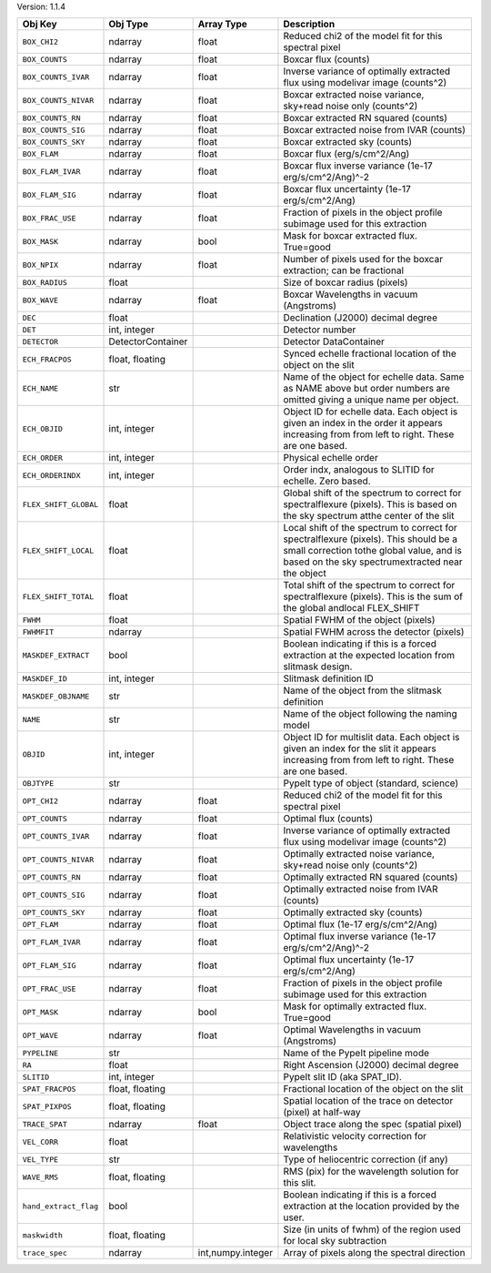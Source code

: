 

Version: 1.1.4

=====================  =================  =================  ====================================================================================================================================================================================
Obj Key                Obj Type           Array Type         Description                                                                                                                                                                         
=====================  =================  =================  ====================================================================================================================================================================================
``BOX_CHI2``           ndarray            float              Reduced chi2 of the model fit for this spectral pixel                                                                                                                               
``BOX_COUNTS``         ndarray            float              Boxcar flux (counts)                                                                                                                                                                
``BOX_COUNTS_IVAR``    ndarray            float              Inverse variance of optimally extracted flux using modelivar image (counts^2)                                                                                                       
``BOX_COUNTS_NIVAR``   ndarray            float              Boxcar extracted noise variance, sky+read noise only (counts^2)                                                                                                                     
``BOX_COUNTS_RN``      ndarray            float              Boxcar extracted RN squared (counts)                                                                                                                                                
``BOX_COUNTS_SIG``     ndarray            float              Boxcar extracted noise from IVAR (counts)                                                                                                                                           
``BOX_COUNTS_SKY``     ndarray            float              Boxcar extracted sky (counts)                                                                                                                                                       
``BOX_FLAM``           ndarray            float              Boxcar flux (erg/s/cm^2/Ang)                                                                                                                                                        
``BOX_FLAM_IVAR``      ndarray            float              Boxcar flux inverse variance (1e-17 erg/s/cm^2/Ang)^-2                                                                                                                              
``BOX_FLAM_SIG``       ndarray            float              Boxcar flux uncertainty (1e-17 erg/s/cm^2/Ang)                                                                                                                                      
``BOX_FRAC_USE``       ndarray            float              Fraction of pixels in the object profile subimage used for this extraction                                                                                                          
``BOX_MASK``           ndarray            bool               Mask for boxcar extracted flux. True=good                                                                                                                                           
``BOX_NPIX``           ndarray            float              Number of pixels used for the boxcar extraction; can be fractional                                                                                                                  
``BOX_RADIUS``         float                                 Size of boxcar radius (pixels)                                                                                                                                                      
``BOX_WAVE``           ndarray            float              Boxcar Wavelengths in vacuum (Angstroms)                                                                                                                                            
``DEC``                float                                 Declination (J2000) decimal degree                                                                                                                                                  
``DET``                int, integer                          Detector number                                                                                                                                                                     
``DETECTOR``           DetectorContainer                     Detector DataContainer                                                                                                                                                              
``ECH_FRACPOS``        float, floating                       Synced echelle fractional location of the object on the slit                                                                                                                        
``ECH_NAME``           str                                   Name of the object for echelle data. Same as NAME above but order numbers are omitted giving a unique name per object.                                                              
``ECH_OBJID``          int, integer                          Object ID for echelle data. Each object is given an index in the order it appears increasing from from left to right. These are one based.                                          
``ECH_ORDER``          int, integer                          Physical echelle order                                                                                                                                                              
``ECH_ORDERINDX``      int, integer                          Order indx, analogous to SLITID for echelle. Zero based.                                                                                                                            
``FLEX_SHIFT_GLOBAL``  float                                 Global shift of the spectrum to correct for spectralflexure (pixels). This is based on the sky spectrum atthe center of the slit                                                    
``FLEX_SHIFT_LOCAL``   float                                 Local shift of the spectrum to correct for spectralflexure (pixels). This should be a small correction tothe global value, and is based on the sky spectrumextracted near the object
``FLEX_SHIFT_TOTAL``   float                                 Total shift of the spectrum to correct for spectralflexure (pixels). This is the sum of the global andlocal FLEX_SHIFT                                                              
``FWHM``               float                                 Spatial FWHM of the object (pixels)                                                                                                                                                 
``FWHMFIT``            ndarray                               Spatial FWHM across the detector (pixels)                                                                                                                                           
``MASKDEF_EXTRACT``    bool                                  Boolean indicating if this is a forced extraction at the expected location from slitmask design.                                                                                    
``MASKDEF_ID``         int, integer                          Slitmask definition ID                                                                                                                                                              
``MASKDEF_OBJNAME``    str                                   Name of the object from the slitmask definition                                                                                                                                     
``NAME``               str                                   Name of the object following the naming model                                                                                                                                       
``OBJID``              int, integer                          Object ID for multislit data. Each object is given an index for the slit it appears increasing from from left to right. These are one based.                                        
``OBJTYPE``            str                                   PypeIt type of object (standard, science)                                                                                                                                           
``OPT_CHI2``           ndarray            float              Reduced chi2 of the model fit for this spectral pixel                                                                                                                               
``OPT_COUNTS``         ndarray            float              Optimal flux (counts)                                                                                                                                                               
``OPT_COUNTS_IVAR``    ndarray            float              Inverse variance of optimally extracted flux using modelivar image (counts^2)                                                                                                       
``OPT_COUNTS_NIVAR``   ndarray            float              Optimally extracted noise variance, sky+read noise only (counts^2)                                                                                                                  
``OPT_COUNTS_RN``      ndarray            float              Optimally extracted RN squared (counts)                                                                                                                                             
``OPT_COUNTS_SIG``     ndarray            float              Optimally extracted noise from IVAR (counts)                                                                                                                                        
``OPT_COUNTS_SKY``     ndarray            float              Optimally extracted sky (counts)                                                                                                                                                    
``OPT_FLAM``           ndarray            float              Optimal flux (1e-17 erg/s/cm^2/Ang)                                                                                                                                                 
``OPT_FLAM_IVAR``      ndarray            float              Optimal flux inverse variance (1e-17 erg/s/cm^2/Ang)^-2                                                                                                                             
``OPT_FLAM_SIG``       ndarray            float              Optimal flux uncertainty (1e-17 erg/s/cm^2/Ang)                                                                                                                                     
``OPT_FRAC_USE``       ndarray            float              Fraction of pixels in the object profile subimage used for this extraction                                                                                                          
``OPT_MASK``           ndarray            bool               Mask for optimally extracted flux. True=good                                                                                                                                        
``OPT_WAVE``           ndarray            float              Optimal Wavelengths in vacuum (Angstroms)                                                                                                                                           
``PYPELINE``           str                                   Name of the PypeIt pipeline mode                                                                                                                                                    
``RA``                 float                                 Right Ascension (J2000) decimal degree                                                                                                                                              
``SLITID``             int, integer                          PypeIt slit ID (aka SPAT_ID).                                                                                                                                                       
``SPAT_FRACPOS``       float, floating                       Fractional location of the object on the slit                                                                                                                                       
``SPAT_PIXPOS``        float, floating                       Spatial location of the trace on detector (pixel) at half-way                                                                                                                       
``TRACE_SPAT``         ndarray            float              Object trace along the spec (spatial pixel)                                                                                                                                         
``VEL_CORR``           float                                 Relativistic velocity correction for wavelengths                                                                                                                                    
``VEL_TYPE``           str                                   Type of heliocentric correction (if any)                                                                                                                                            
``WAVE_RMS``           float, floating                       RMS (pix) for the wavelength solution for this slit.                                                                                                                                
``hand_extract_flag``  bool                                  Boolean indicating if this is a forced extraction at the location provided by the user.                                                                                             
``maskwidth``          float, floating                       Size (in units of fwhm) of the region used for local sky subtraction                                                                                                                
``trace_spec``         ndarray            int,numpy.integer  Array of pixels along the spectral direction                                                                                                                                        
=====================  =================  =================  ====================================================================================================================================================================================

